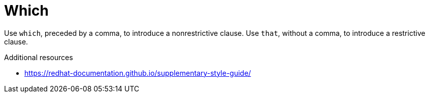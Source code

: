 :navtitle: Which
:keywords: reference, rule, Which

= Which

Use `which`, preceded by a comma, to introduce a nonrestrictive clause. Use `that`, without a comma, to introduce a restrictive clause.

.Additional resources

* link:https://redhat-documentation.github.io/supplementary-style-guide/[]


